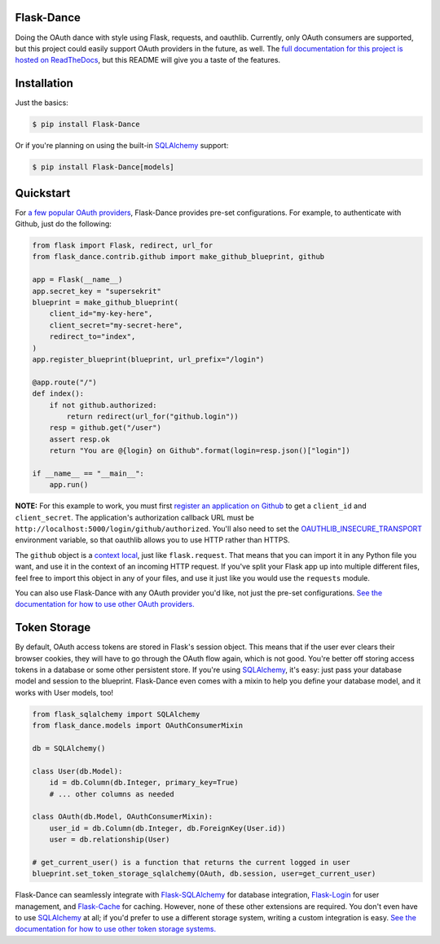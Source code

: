 Flask-Dance |build-status| |coverage-status| |pypi| |docs|
==========================================================
Doing the OAuth dance with style using Flask, requests, and oauthlib. Currently,
only OAuth consumers are supported, but this project could easily support
OAuth providers in the future, as well. The `full documentation for this project
is hosted on ReadTheDocs <http://flask-dance.readthedocs.org/>`_, but this
README will give you a taste of the features.

Installation
============

Just the basics:

.. code-block:: bash

    $ pip install Flask-Dance

Or if you're planning on using the built-in `SQLAlchemy`_ support:

.. code-block:: bash

    $ pip install Flask-Dance[models]

Quickstart
==========
For `a few popular OAuth providers`_, Flask-Dance provides pre-set configurations. For
example, to authenticate with Github, just do the following:

.. code-block:: python

    from flask import Flask, redirect, url_for
    from flask_dance.contrib.github import make_github_blueprint, github

    app = Flask(__name__)
    app.secret_key = "supersekrit"
    blueprint = make_github_blueprint(
        client_id="my-key-here",
        client_secret="my-secret-here",
        redirect_to="index",
    )
    app.register_blueprint(blueprint, url_prefix="/login")

    @app.route("/")
    def index():
        if not github.authorized:
            return redirect(url_for("github.login"))
        resp = github.get("/user")
        assert resp.ok
        return "You are @{login} on Github".format(login=resp.json()["login"])

    if __name__ == "__main__":
        app.run()

**NOTE:** For this example to work, you must first `register an application on
Github`_ to get a ``client_id`` and ``client_secret``. The application's
authorization callback URL must be ``http://localhost:5000/login/github/authorized``.
You'll also need to set the `OAUTHLIB_INSECURE_TRANSPORT`_ environment variable,
so that oauthlib allows you to use HTTP rather than HTTPS.

.. _register an application on Github: https://github.com/settings/applications/new
.. _OAUTHLIB_INSECURE_TRANSPORT: http://oauthlib.readthedocs.org/en/latest/oauth2/security.html#envvar-OAUTHLIB_INSECURE_TRANSPORT

The ``github`` object is a `context local`_, just like ``flask.request``. That means
that you can import it in any Python file you want, and use it in the context
of an incoming HTTP request. If you've split your Flask app up into multiple
different files, feel free to import this object in any of your files, and use
it just like you would use the ``requests`` module.

You can also use Flask-Dance with any OAuth provider you'd like, not just the
pre-set configurations. `See the documentation for how to use other OAuth
providers. <http://flask-dance.readthedocs.org/en/latest/consumers.html>`_

.. _a few popular OAuth providers: http://flask-dance.readthedocs.org/en/latest/contrib.html
.. _context local: http://flask.pocoo.org/docs/latest/quickstart/#context-locals

Token Storage
=============
By default, OAuth access tokens are stored in Flask's session object. This means
that if the user ever clears their browser cookies, they will have to go through
the OAuth flow again, which is not good. You're better off storing access tokens
in a database or some other persistent store. If you're using `SQLAlchemy`_,
it's easy: just pass your database model and session to the blueprint.
Flask-Dance even comes with a mixin to help you define your database model,
and it works with User models, too!

.. code-block:: python

    from flask_sqlalchemy import SQLAlchemy
    from flask_dance.models import OAuthConsumerMixin

    db = SQLAlchemy()

    class User(db.Model):
        id = db.Column(db.Integer, primary_key=True)
        # ... other columns as needed

    class OAuth(db.Model, OAuthConsumerMixin):
        user_id = db.Column(db.Integer, db.ForeignKey(User.id))
        user = db.relationship(User)

    # get_current_user() is a function that returns the current logged in user
    blueprint.set_token_storage_sqlalchemy(OAuth, db.session, user=get_current_user)

Flask-Dance can seamlessly integrate with `Flask-SQLAlchemy`_ for database
integration, `Flask-Login`_ for user management, and `Flask-Cache`_ for caching.
However, none of these other extensions are required. You don't even have to
use `SQLAlchemy`_ at all; if you'd prefer to use a different storage system,
writing a custom integration is easy. `See the documentation for how to
use other token storage systems.
<http://flask-dance.readthedocs.org/en/latest/token-storage.html#custom-storage>`_

.. _SQLAlchemy: http://www.sqlalchemy.org/
.. _Flask-SQLAlchemy: http://pythonhosted.org/Flask-SQLAlchemy/
.. _Flask-Login: https://flask-login.readthedocs.org/
.. _Flask-Cache: http://pythonhosted.org/Flask-Cache/

.. |build-status| image:: https://travis-ci.org/singingwolfboy/flask-dance.svg?branch=master&style=flat
   :target: https://travis-ci.org/singingwolfboy/flask-dance
   :alt: Build status
.. |coverage-status| image:: https://img.shields.io/coveralls/singingwolfboy/flask-dance.svg?style=flat
   :target: https://coveralls.io/r/singingwolfboy/flask-dance?branch=master
   :alt: Test coverage
.. |pypi| image:: https://pypip.in/version/Flask-Dance/badge.svg?style=flat
   :target: https://pypi.python.org/pypi/Flask-Dance/
   :alt: Latest Version
.. |docs| image:: https://readthedocs.org/projects/flask-dance/badge/?version=latest&style=flat
   :target: http://flask-dance.readthedocs.org/
   :alt: Documentation


